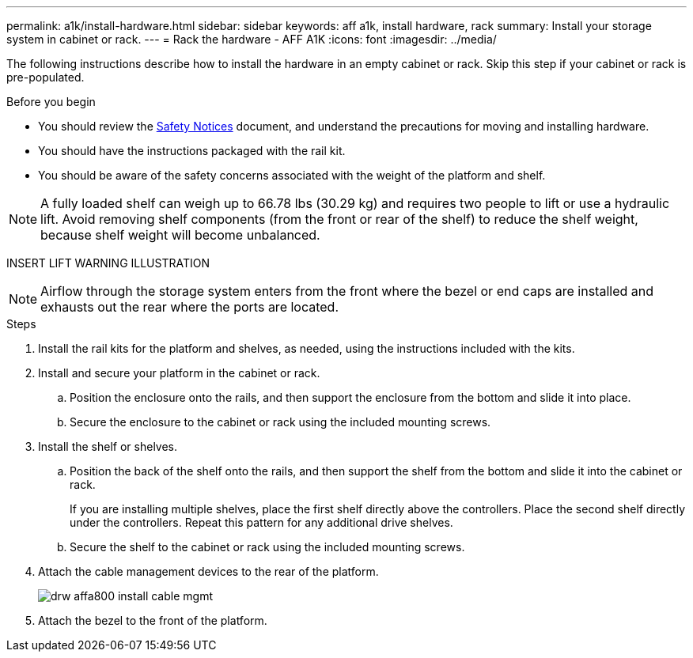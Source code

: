 ---
permalink: a1k/install-hardware.html
sidebar: sidebar
keywords: aff a1k, install hardware, rack
summary: Install your storage system in cabinet or rack.
---
= Rack the hardware - AFF A1K
:icons: font
:imagesdir: ../media/

[.lead]
The following instructions describe how to install the hardware in an empty cabinet or rack. Skip this step if your cabinet or rack is pre-populated.

.Before you begin
* You should review the https://library.netapp.com/ecm/ecm_download_file/ECMP12475945[Safety Notices] document, and understand the precautions for moving and installing hardware.

* You should have the instructions packaged with the rail kit.

* You should be aware of the safety concerns associated with the weight of the platform and shelf.

NOTE: A fully loaded shelf can weigh up to 66.78 lbs (30.29 kg) and requires two people to lift or use a hydraulic lift. Avoid removing shelf components (from the front or rear of the shelf) to reduce the shelf weight, because shelf weight will become unbalanced.

INSERT LIFT WARNING ILLUSTRATION

NOTE: Airflow through the storage system enters from the front where the bezel or end caps are installed and exhausts out the rear where the ports are located.

.Steps

. Install the rail kits for the platform and shelves, as needed, using the instructions included with the kits.

. Install and secure your platform in the cabinet or rack.

.. Position the enclosure onto the rails, and then support the enclosure from the bottom and slide it into place.

.. Secure the enclosure to the cabinet or rack using the included mounting screws.

+
. Install the shelf or shelves.
+

.. Position the back of the shelf onto the rails, and then support the shelf from the bottom and slide it into the cabinet or rack.
+
If you are installing multiple shelves, place the first shelf directly above the controllers. Place the second shelf directly under the controllers. Repeat this pattern for any additional drive shelves.

.. Secure the shelf to the cabinet or rack using the included mounting screws.
+
. Attach the cable management devices to the rear of the platform.
+
image::../media/drw_affa800_install_cable_mgmt.png[]

. Attach the bezel to the front of the platform.

